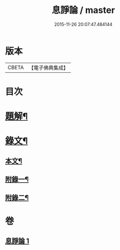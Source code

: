 #+TITLE: 息諍論 / master
#+DATE: 2015-11-26 20:07:47.484144
* 版本
 |     CBETA|【電子佛典集成】|

* 目次
* [[file:KR6v0004_001.txt::001-0053a3][題解¶]]
* [[file:KR6v0004_001.txt::0054a2][錄文¶]]
** [[file:KR6v0004_001.txt::0054a6][本文¶]]
** [[file:KR6v0004_001.txt::0057a8][附錄一¶]]
** [[file:KR6v0004_001.txt::0058a5][附錄二¶]]
* 卷
** [[file:KR6v0004_001.txt][息諍論 1]]
